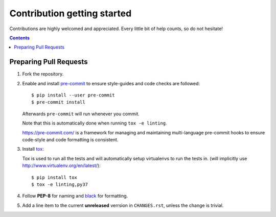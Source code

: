 ============================
Contribution getting started
============================

Contributions are highly welcomed and appreciated. Every little bit of help counts,
so do not hesitate!

.. contents::
   :depth: 2
   :backlinks: none


Preparing Pull Requests
-----------------------

#. Fork the repository.

#. Enable and install `pre-commit <https://pre-commit.com>`_ to ensure style-guides and code checks are followed::

   $ pip install --user pre-commit
   $ pre-commit install

   Afterwards ``pre-commit`` will run whenever you commit.

   Note that this is automatically done when running ``tox -e linting``.

   https://pre-commit.com/ is a framework for managing and maintaining multi-language pre-commit hooks
   to ensure code-style and code formatting is consistent.

#. Install `tox <https://tox.readthedocs.io/en/latest/>`_::

   Tox is used to run all the tests and will automatically setup virtualenvs
   to run the tests in.
   (will implicitly use http://www.virtualenv.org/en/latest/)::

    $ pip install tox
    $ tox -e linting,py37

#. Follow **PEP-8** for naming and `black <https://github.com/psf/black>`_ for formatting.

#. Add a line item to the current **unreleased** verrsion in ``CHANGES.rst``, unless the change is trivial.
